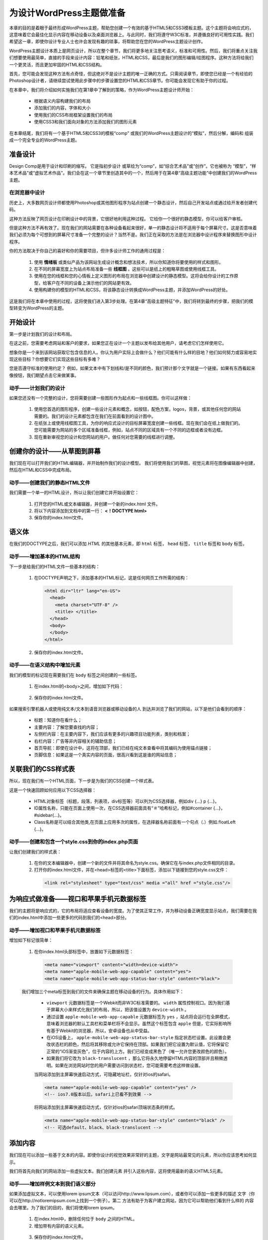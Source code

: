 =========================
为设计WordPress主题做准备
=========================
本章的目的是着眼于最终形成WordPress主题，帮助您创建一个有效的基于HTML5和CSS3模板主题。这个主题将会响应式的，这意味着它会最佳化显示内容在移动设备以及桌面浏览器上。与此同时，我们将遵守W3C标准，并遵循良好的可用性实践。我们希望这一章，即使你设计专业人士也许会发现有趣的琐事，将帮助您在您的WordPress主题设计创作。

WordPress主题设计本质上是网页设计，所以在整个章节，我们将更多地关注思考语义，标准和可用性。然后，我们将重点关注我们想要使用最简单，直接的手段来设计内容：铅笔和纸张，HTML和CSS，最后是我们的图形编辑/绘图程序。这种方法将给我们一个更灵活，而且更加牢固的HTML和CSS结构。

首先，您可能会发现这种方法有点奇怪，但这绝对不是设计主题的唯一正确的方式。只需阅读章节，即使您已经是一个有经验的Photoshop设计者，请继续尝试使用此步骤中的步骤设置您的HTML和CSS章节。你可能会发现它有助于你的过程。

在本章中，我们将介绍如何实施我们在第1章中了解到的策略，作为WordPress主题设计师开始：

	- 根据语义内容构建我们的布局
	- 添加我们的内容，字体和大小
	- 使用我们的CSS布局框架设置我们的布局
	- 使用CSS3和我们面向对象的方法添加我们的图形元素

在本章结尾，我们将有一个基于HTML5和CSS3的模板“comp”
或我们的WordPress主题设计的“模拟”，然后分解，编码和
组装成一个完全专业的WordPress主题。

准备设计
========
Design Comp是用于设计和印刷的缩写。 它是指初步设计
或草绘为“comp”，如“综合艺术品”或“创作”。它也被称为
“模型”，“样本艺术品”或“虚拟艺术作品”。我们会在这一个章节里创造其中的一个，然后用于在第4章“高级主题功能”中创建我们的WordPress主题。

在浏览器中设计
--------------
历史上，大多数网页设计师都使用Photoshop或其他图形程序为站点创建一个静态设计，然后自己开发站点或通过给开发者创建代码。

这种方法反映了网页设计在印刷设计中的背景，它很好地利用这种过程。 它给你一个很好的静态模型，你可以给客户审核。

但是这种方法不再有效了。现在我们的网站需要在各种设备看起来很好，单一的静态设计将不适用于每个屏幕尺寸。这是否意味着我们必须为每个可想到的屏幕尺寸准备一个完整的设计？当然不是。我们正在采取的方法是在浏览器中设计程序来替换图形中设计程序。

你的方法取决于你自己的喜好和你的需要项目，但许多设计师工作的通用过程是：

	1. 使用 **情绪板** 或类似产品为该网站生成设计概念和想法技术，所以你知道你将要使用的样式和图形。
	2. 在不同的屏幕宽度上为站点布局准备一些 **线框图** 。这些可以是纸上的粗略草图或使用线框工具。
	3. 使用在您的线框和您的心情板上定义图形的布局在浏览器中创建设计的静态模型。这将会给你设计的工作原型，给客户在不同的设备上演示他们的网站更有效。
	4. 使用构建你的模型的HTML和CSS，将该静态设计转换成WordPress主题，并添加WordPress的好处。

这是我们将在本章中使用的过程，这将使我们进入第3步处理。在第4章“高级主题特征”中，我们将转到最终的步骤，把我们的模型转变为WordPress的主题。

开始设计
========
第一步是计划我们的设计和布局。

在这之前，您需要考虑网站和客户的要求，如果您正在设计一个主题以发布给其他用户，请考虑它们怎样使用它。

想象你是一个来到该网站获取它包含信息的人。你认为用户实际上会做什么？他们可能有什么样的目地？他们如何努力或容易地实现这些目标？你想要它们实现这些目标有多难？

您是否遵守标准的使用约定？ 例如，如果文本中有下划线和/是不同的颜色，我们预计那个文字就是一个链接。如果有东西看起来像按钮，我们期望点击它来做某事。

动手——计划我们的设计
----------------------
如果您还没有一个完整的设计，您将需要创建一些图形作为起点和一些线框图。你可以这样做：

	1. 使用您首选的图形程序，创建一些设计元素和概念，如按钮，配色方案，logos，背景，或其他任何您的网站需要的。我们的设计元素都包含在我们在前面看到的设计图中。
	2. 在纸张上或使用线框图工具，为你的响应式设计的目标屏幕宽度创建一些线框。现在我们会在纸上做我们的。您可能需要为网站的多个区域准备线框，例如，站点不同的区域具有一个不同的边框或者没有边框。
	3. 现在重新审视您的设计和您网站的用户。做任何对您需要的线框进行调整。

创建你的设计——从草图到屏幕
============================
我们现在可以打开我们的HTML编辑器，并开始制作我们的设计模型。
我们将使用我们的草图，视觉元素将在图像编辑器中创建，然后在HTML和CSS中完成布局。

动手——创建我们的静态HTML文件
------------------------------
我们需要一个单一的HTML设计，所以让我们创建它并开始设置它：

	1. 打开您的HTML或文本编辑器，并创建一个新的index.html 文件。
	2. 将以下内容添加到文档中的第一行： **<！DOCTYPE html>** 
	3. 保存你的index.html文件。

语义体
======
在我们的DOCTYPE之后，我们可以添加 *HTML* 的其他基本元素，即 ``html`` 标签， ``head`` 标签， ``title`` 标签和 ``body`` 标签。

动手——增加基本的HTML结构
--------------------------
下一步是给我们的HTML文件一些基本的结构：

	1. 在DOCTYPE声明之下，添加基本的HTML标记，这是任何网页工作所需的结构：
	 
	 .. code-block:: html

	    <html dir="ltr" lang="en-US">
	      <head>
                <meta charset="UTF-8" />
                <title> </title>
              </head>
              <body>
              </body>
            </html>
	2. 保存你的index.html文件。

动手——在语义结构中增加元素
----------------------------
我们的模型的标记现在需要我们在 ``body`` 标签之间创建的一些标签。

	1. 在index.html的<body>之间，增加如下代码：

	  .. literalinclude:: index.html
	     :language: html
	     :emphasize-lines: 15-18
             :linenos:
	2. 保存你的index.html文件。

如果搜索引擎机器人或使用纯文本/文本到语音浏览器或移动设备的人
到达并浏览了我们的网站，以下是他们会看到的顺序：

	- 标题：知道你在看什么；
	- 主要内容：了解您要查找的内容；
	- 左侧栏内容：在主要内容下，我们应该有更多的兴趣项目功能列表，类别和档案；
	- 右栏内容：广告等非内容相关的辅助信息；
	- 首页导航：即使在设计中，这将在顶部，我们已经在纯文本查看中将其编码为使用锚点链接；
	- 页脚信息：如果这是一个真实内容的页面，很高兴看到这是谁的网站信息；

关联我们的CSS样式表
===================
所以，现在我们有一个HTML页面，下一步是为我们的CSS创建一个样式表。

这是一个快速回顾如何应用以下CSS选择器：

	- HTML对象标签（标题，段落，列表项，div标签等）可以列为CSS选择器，例如div {...} p {...}。
	- ID属性名称，只能在页面上使用一次，在CSS选择器前面具有“＃”哈希标记，例如#container {...}，#sidebar{...}。
	- Class名称是可以结合其他类,在页面上应用多次的属性，在选择器名称前面有一个句点（.）例如.floatLeft {...}。

动手——创建和包含一个style.css到你的index.php页面
--------------------------------------------------
让我们创建我们的样式表：

	1. 在你的文本编辑器中，创建一个新的文件并将其命名为style.css。确保它在与index.php文件相同的目录。
	2. 打开你的index.html文件，并在<head>标签的<title>下面标签，添加以下链接到您的style.css文件：
	 .. code-block:: html
	
		<link rel="stylesheet" type="text/css" media ="all" href ="style.css"/>

为响应式做准备——视口和苹果手机元数据标签
==========================================
我们的主题将是响应式的，它的布局将适应查看设备的宽度。为了使其正常工作，并为移动设备正确宽度显示站点，我们需要在我们的index.html中添加一些更多的代码到我们的<head>部分。

动手——增加视口和苹果手机元数据标签
------------------------------------
增加如下标记很简单：

	1. 在你index.html头部标签中，放置如下元数据标签：
	  .. code-block:: html

	    <meta name="viewport" content="width=device-width">
	    <meta name="apple-mobile-web-app-capable" content="yes">
	    <meta name="apple-mobile-web-app-status-bar-style" content="black">

	我们增加三个meta标签到我们的文件来确保主题在移动设备的行为。具体作用如下：

		- ``viewport`` 元数据标签是一个Webkit而非W3C标准需要的。 ``width`` 属性控制视口。因为我们基于屏幕大小来样式化我们的布局，所以，把该值设置为 ``device-width`` 。
		- 通过设置 ``apple-mobile-web-app-capable`` 元数据标签为 ``yes`` ，站点将会运行在全屏模式，意味着浏览器的默认工具栏和菜单栏将不会显示。虽然这个标签包含 ``apple`` 但是，它实际影响所有基于Webkit的浏览器，所以，安卓设备也从中受益。
		- 在iOS设备上， ``apple-mobile-web-app-status-bar-style`` 指定状态栏设置。此设置会更改状态栏的颜色，然后将其移除或允许它保持在顶部。如果我们把它设置为默认值，它将保留它正常的“iOS渐变灰色”，位于内容的上方。我们已经变成黑色了（唯一允许您更改颜色的颜色）。
		- 如果我们将它改为 ``black-translucent`` ，那么它将永久地停留HTML内容的顶部并且稍微透明。如果在浏览网站时您的用户需要访问到状态栏，您可能需要考虑这样做设置。

		当网站添加到主屏幕快速启动方式，可隐藏地址栏，仅针对ios的safari。
		
		.. code-block:: html

			<meta name="apple-mobile-web-app-capable" content="yes" />
			<!-- ios7.0版本以后，safari上已看不到效果 -->
		
		将网站添加到主屏幕快速启动方式，仅针对ios的safari顶端状态条的样式。

		.. code-block:: html

			<meta name="apple-mobile-web-app-status-bar-style" content="black" />
			<!-- 可选default、black、black-translucent -->

添加内容
========
我们现在可以添加一些基于文本的内容。即使你设计的视觉效果非常好的主题，文字是网站最常见的元素，所以你应该思考如何显示。

我们将首先向我们的网站添加一些虚拟文本。我们创建元素
并引入这些内容，这将使用最新的语义HTML5元素。

动手——增加样例文本到我们语义部分
----------------------------------
如果添加虚拟文本，可以使用lorem ipsum文本（可以访问http://www.lipsum.com），或者你可以添加一些更多的描述
文字（你可以在http://notloremipsum.com上找到一个例子）。第二
方法有助于为客户建立网站，因为它可以帮助他们看到什么样的
内容会去哪里。为了我们的目的，我们将使用lorem ipsum。
	1. 在index.html中，删除任何位于 ``body`` 之间的HTML。
	2. 增加带有内容的语义元素。
	  .. literalinclude:: content.html
	     :language: html
	     :linenos:
	
	3. 保存你的index.html文件。

我们增加了一些带内容的语义元素到我们的站点。

让我们查看一些我们包含的元素：

	- 一个 ``#container`` div包含我们页面内容；
	- ``header`` 元素，包含站点标题和描述，内置一个带 ``.screen-text`` 类的 ``hgroup`` 标签，以便浏览器关闭CSS时显示的内容；
	- 一个 ``#container2`` div来持有文章或者页面内容和边栏；
	- 包含所有帖子或页面内容的部分；
	- 具有 ``.post`` 类的 ``article`` 元素;
	- 一个 ``h2`` 元素作为文章的标题；
	- 带有作者信息的 ``p`` 元素;
	- 一个具有 ``.entry-content`` 类的div，用于保存帖子内容；
	- 更多的 ``p`` 元素包含内容本身，这些将最终成为由网站WordPress的数据库自动填充，但现在我们使用虚拟文本；

样式我们的字体
==============
所以，现在我们将为您的文字添加一些样式，从字体或字体系列开始
用来显示它。

通过将字体系列分配给我们的CSS规则，我们可以设置备份字体选择。 这意味着如果有人没有我们的首选字体，那么他们可能会有我们指定的备选字体，如果他们都没有的话。那么，至少我们可以依靠浏览器的内置“generic”分配字体。只需指定serif，sans-serif或mono-sapce。

.. note::

  当指定字体系列时，最好包括一个或多个通常在PC，Mac和移动设备上都可以使用的字体，以及这在屏幕上看起来不错（就像在纸上）。 为屏幕设计的字体包括Verdana和Georgia，以及你的系统中常用的其他字体如Arial和Times New Roman。
 
我们的 ``headers`` 将使用Helvetica与Arial作为默认字体，我们的文本的 ``body`` 内容将会是Helvetica的Trebuchet，然后是Verdana作为默认字体。

指定字体系列
------------

动手——设置字体系列
++++++++++++++++++++
让我们增加一些字体系列到我们样式表中：
	1. 在你的style.css文件中，增加如下代码：

	 .. literalinclude:: style.css
		:language: css

	2. 保存你的样式表；

我们设置我们的主题将使用的字体系列，包括：
	- ``body`` 元素的默认字体，这将应用于我们没有指定任何可选字体系列的元素，因为CSS继承的原因；
	- 字体系列用于我们的文章标题和链接；
	- 最后，一个为pre和code元素指定的字体系列，换句话说就是在我们的主题中显示的代码的字体；

**@font-face技术**

你会很高兴知道我们可以利用更广泛的排版世界字体而不是只寄希望于别人的电脑上安装的字体。使用 ``@font-face`` 等技术，您可以向您网站的用户提供您选择的字体。我们会去在第七章讨论这些技巧。

指定字体大小
------------
我们有我们的字体系列，但我们需要告诉浏览器在我们的主题文本显示什么尺寸。

动手——设置字体大小
++++++++++++++++++++
在CSS中，为我们设置的字体系列声明添加了一些字体大小的样式。
	1. 在style.css中，编辑如下代码:
	 .. literalinclude:: style1.css
		:language: css
		:lines: -43
	
	2. 现在为一些其他元素添加一些更具体的高度样式。 在你刚添加的代码下面的添加如下代码：
	 .. literalinclude:: style1.css
		:language: css
		:lines: 44-

我们添加了一些额外的字体大小的样式。我们也为边界设置了一些样式，给我们的文本一些它需要额外的空间。

正如你所看到的，在以前的代码示例中，我们在body内使用的唯一的em单位。我们的标题、段落和其他基于排版的规则的其余部分依赖于
根据百分比增加或减小字体大小。 90％= 0.9em，所以90％的尺寸
将字体缩小，而280％的字体大大增加。现在，如果我们的客户要求
修改版面大小时。直接调整body的em值，基于我们分配的百分比其他一切都会上升或下降。

然后我们转到使用百分比来帮助我们使用line-height属性。同时使用一个不同的字体家族也确保我们的一个href链接脱颖而出，但当悬停时还是有熟悉的下划线出现。

以这种方式使用em和百分比也比使用像素更好，因为这意味着，如果用户已经设置浏览器来调整文本大小，这将被应用于我们的主题整个文本
，而不是被任何基于像素的文本样式覆盖。

对我们的文字进行风格化的最后阶段是当CSS打开时，处理我们想要从浏览器隐藏的文字，同时使它们对屏幕阅读器和搜索引擎机器人可见。

动手——处理搜索引擎/屏幕阅读器文本
+++++++++++++++++++++++++++++++++++
您将在HTML5标记中注意到，我们有几个headers和hgroups分配了一个.screen-text的类。这是用户在使用样式的浏览器中不能看见，但使文本屏幕阅读器可见和对SEO有用的。
	- 在你样式的TYPOGRAPHY中，增加如下代码：
	 .. code-block:: css

	  /* Text meant only for screen readers */
	  .screen-text{
		position: absolute;
		left: -5000em;
	  }

	  假设用户的屏幕小于5000em，则不能查看该元素。

	- 保存你的style.css文件；

使用css设置我们布局
===================
现在我们已经设置了我们的字体排版，我们开始使这个东西看起来像我们的草图！首先，我们将添加一个调用layout-core样式表，给我们的主题一些基本布局样式。

动手——引用布局框架来布局
--------------------------
确保我们的样式文件引用布局框架：
	1. 在我们样式表的顶部，增加如下代码：
	 .. code-block:: css

		/*
		---------------------------------------------------
		|NOTE: This style sheet leverages: layout-core.css. |
		---------------------------------------------------
		*/
		@import url(layout-core.css);
	
	2. 确保在你样式表目录中具有一个layout-core.css文件；
	3. 保存你的样式表；

Layoutcore使用一些classes来帮助我们实现我们的布局。要使用它们，您只需分配div，section，article或aside标签浮动是left还是right然后分配该HTML元素的宽度为full、half、two-thirds、three-quarters、third或者quarter。本章稍后将介绍。

.. note::
	**CSS重置**

	当然，您可能会从头开始构建自己的样式表，而不包含layout-core.css。如果是这样，最好包括一个重置样式在样式表的开始处。这将重置任何浏览器特定的CSS，所以无论用户是什么浏览器，我们可以从一个干净的样式开始。

	我们的layout-core.css文件包含一个重置，所以如果你导入，你
	不需要添加另一个。
	
	有关CSS重置的更多信息，以及使用的重要示例，请参阅http：//meyerweb.com/eric/tools/css/reset/。

现在我们已经设置了 ``@import`` 指令，我们将继续添加一些媒体查询使我们的主题适合响应布局。

媒体查询位于样式表的末尾，依赖正在浏览网站屏幕的宽度来指定要应用的样式。更多关于建立响应主题和利用媒体查询，请参阅WordPress Mobile Web Development：初学者指南。

动手——增加媒体查询
--------------------
下面的步骤允许你增加媒体查询：
	1. 在你的style.css文件中，增加如下媒体查询：
	 .. code-block:: css

		@media (min-width: 1220px) {
		}

		@media (max-width: 1024px) {
		}

		@media (min-width: 480px) and (max-width: 800px) {
		}

		@media (max-width: 480px) {
		}

		@media only screen and (min-width: 320px) and (max-width: 480px) {
		}
	
	2. 保存你的样式表

我们添加了一些媒体查询来定位最常用的屏幕尺寸。让我们看看他们如何工作：
	- @media（min-width：1220px）的目标是非常大的屏幕；
	- @media（max-width：1024px）瞄准小型桌面屏幕和更大的平板电脑屏幕；
	- @media（min-width：480px）和（max-width：800px）目标为小平板电脑屏幕或更大的平板电脑屏幕；
	- @media（max-width：480px）针对包括手机在内的小屏幕；
	- @media only screen和（min-width：320px）和（max-width：480px）目标手机;

这些媒体查询适用于大多数可用的设备。但随着越来越多的不同屏幕宽度的设备被发布，您可能会发现这些媒体查询不会与你期望相关设备匹配。当你的主题工作时，可以调整这些媒体查询，以便它们定位宽度看起来不错。

设置桌面视图
============
我们将从桌面浏览器视图开始。 我们将使用layout-core.css来帮助我们设置我们的列。

动手——标准设置
----------------
现在，我们为桌面视图设置默认样式：
	1. 在媒体查询上面，增加如下代码：
	 .. literalinclude:: style3.css
		:language: css
	
	2. 保存你的样式；

我们在标准桌面屏幕上添加了我们的布局的样式。我们不需要检查
CSS所有的细节但需要注意一些要点，注意事项如下：

	- 我们的 ``#mainNav`` navigaton元素已经被绝对地定位了，所以它可以被提升到我们的布局的顶部；
	- 我们为我们 ``.thisMonth h2`` 添加了一些尺寸;
	- 我们的 ``#across`` div是为了更大的桌面一直延伸到全屏幕的宽度；
	- 我们为 ``.content`` 和 ``.sidebar`` divs添加了边界和补白，特别是 ``margin-top`` 将它们推下来（这是因为我们将在这里增加背景图片）；

动作——检查大屏幕桌面
----------------------
我们已经设置了标准的默认视图，但是我们也希望处理更大的桌面浏览器。我们添加一些CSS到我们的媒体查询，如果我们检测到较大的屏幕，以扩大#mainNav导航将元素与我们的 ``#container`` div匹配：
	1. 在第一个媒体查询中，增加如下代码：
	 .. code-block:: css

		@media (min-width: 1220px) {
			#mainNav{
				position:absolute;
				top: 110px;
				width: 1100px;
			}
		}
	
	2. 保存你的样式；

我们的layout-core.css样式表将div宽度设置为百分比，因此它们将扩展#container div设置的任何大小。它也将#container div设置为1100像素。我们的#mainNav nav现在将匹配，而不会在较大的屏幕延伸继续延伸#container div宽度。

动手——确保小点的屏幕被处理
----------------------------
当我们的layout-core.css文件在950像素的较小屏幕上捕捉 ``#container`` div时，我们还要 ``#mainNav`` 也匹配：
	1. 在接下来的媒体查询中，增加如下代码：
	 .. code-block:: css

		@media (max-width: 1024px) {
			/*for netbook/tablet screens*/
			#mainNav{
				position:absolute;
				top: 110px;
				width: 950px;
			}
		}

	2. 保存你的样式表；

设置平板电脑视图
================
我们现在可以专注于平板电脑和媒体播放器的观看。有很多设备出现在这个范围内。以下两个媒体查询有助于捕捉大多数这些设备。

动手——为平板电脑调整标准布局
------------------------------
我们将从480像素宽到800像素的设备开始。这个范围包括在水平方向举着时的iPad：
	1. 增加如下的媒体查询：
	 .. literalinclude:: style2.css
		:language: css
	
	2. 保存你的样式表；

我们添加了一些样式来调整平板设备上的布局。特别是：
	- 我们删除了我们#mainNav列表项目li的“选项卡”的浮动性，并将其设置为垂直列表；
	- 我们改变了我们的一些标题字体大小；
	- 我们隐藏了我们的文章内容，只显示了标题；
	- 我们关闭我们的.sidebar元素的右浮动；
	- 我们将.sidebar中的每个div设置为左浮动，创建一个我们的主要文章标题三叠箱；

设置小屏幕视图
==============
我们现在可以设置我们的小屏幕视图，这将针对智能手机和其他在纵向方向较小的设备。

动手——设置我们小屏幕布局
--------------------------
这里我们的媒体查询有点不同，仅仅应用到屏幕(其它的查询将会影响打印布局)。
	1. 在你最后的媒体查询中，增加如下CSS规则：
	 .. literalinclude:: style4.css
		:language: css

	2. 保存你的样式表；

我们添加了一些样式来改进小屏幕上的布局：

	- 我们缩短了我们的标题，并减小了 `#mainNav` 的宽度;
	- 我们减小了 `#mainNav` 标题中的字体大小；
	- 我们减少了 `.content` div的marigin-top;

最重要的事情实际上是在我们的layout-core中处理。
所有lef和right浮动都被关闭，两边被清除，所有百分比宽度
设置为100％。这使得我们的手机视图中的每个div都布置在边缘上。

.. seealso::

	我们将在设计中充分利用许多CSS3技术。特别是简单的梯度，圆角和盒子阴影。麻烦的是IE7和8不支持任何这些CSS3功能。

	不用担心，我们将使用一个名为CSS3PIE的精彩库为IE 7和8实现这些功能。

动手——建立我们的图形样式
--------------------------
现在我们需要在我们的样式表中设置一个构造，用于设计处理规则。

	1. 第一步是上传我们的图形文件。创建一个名为images的文件夹该文件夹包含您的其他文件。将您的图像上传到它。
	2. 在style.css中，在STANDARD STYLING系列下面，但在我们的媒体查询之上，为背景颜色添加我们的颜色方案：
	 .. literalinclude:: style5.css
		:language: css
		:lines: -30
	3. 下一步，增加渐变方案。你需要包含一些浏览器特有的前缀版本。
	 .. literalinclude:: style5.css
		:language: css
		:lines: 32-42
	4. 在此之外，添加一些处理边界的规则：
	 .. literalinclude:: style5.css
		:language: css
		:lines: 44-88
	5. 接下来，设置圆角。与渐变一样，我们已经省略browser-prefxed代码来节省空间，但是您可以在本章的代码中找到它。
	 .. literalinclude:: style5.css
		:language: css
		:lines: 90-109
	6. 最后，设置一些盒子阴影；
	 .. literalinclude:: style5.css
		:language: css
		:lines: 111-118
	7. 保存你的样式文件；

我们为边框，渐变，圆角和盒子阴影添加了样式。

增加图形和背景图片
==================
添加了所有CSS生成的样式后，我们需要考虑我们将要创建的任何图形使它不需要由CSS生成。

CSS3的优点在于它减少了对这些图形的需求，因为我们不再需要
为渐变，圆角或阴影创建背景图像。但有一些我们设计的CSS元素不能被处理。

我们已经有一些图像可以导入到我们的主题 - 你会在这本书的随书代码中发现他们的代码片段。

.. note::
	我们的主题广泛使用背景图片，以避免内嵌图像与我们的主题用户的任何可能会在将来增加其他内容相融合的任何问题。您可能更喜欢在标记中使用内联图像，它具有容易访问和SEO优势的，但缺点是如果您的主题的未来用户编辑模板，他或她可能会意外删除设计所需的图像。我们的图像只是设计而不是内容的一部分，所以我们使用的是背景图片。

设置背景图片
============
我们已经将我们的logo导出到一个图像。使用background-position属性我们将显示不同大小的logo取决于哪个屏幕尺寸触发我们的媒体查询。

.. note::
	Wellstyled有一个关于如何使用单一图像技术的优秀教程（也称为“CSS精灵”）使用CSS来处理图像背景翻转：http://wellstyled.com/css-nopreload-rollovers。

	您还可以查看CSS技巧，以及他们的CSS文章：它们是什么，为什么他们很酷，以及如何使用它们在http://css-tricks.com/CSS-sprites/。

动手——增加背景图片
--------------------
我们创建的图像需要作为背景图像添加到我们的样式表中。

	1. 在样式表中，编辑STANDARD STYLING 部分以添加背景图像和颜色，使用以下代码。最好的做法是为您已经设置的描述块加入每个声明。您可以在代码中看到最终的代码。
	 .. literalinclude:: style6.css
		:language: css
		:lines: -38
	2. 现在，在样式表的STANDARD STYLING部分，增加如下代码块：
	 .. literalinclude:: style6.css
		:language: css
		:lines: 40-68
	3. 保存你的style.css文件；

我们将CSS的背景和颜色添加到我们的样式表中。正如你所知道的，我们使用了大量不重复，以确保我们的背景图像不重复，并在我们的设计中使用背景图像定位。

现在让我们将这些背景所需的任何更改添加到我们的媒体查询中。

动手——增加背景图片样式到媒体查询中
------------------------------------
我们需要编辑两个最小屏幕尺寸的两个媒体查询。

	1. 在面向小型平板电脑和手机的媒体查询中， @media(min-width：480px)和(max-width：800px)- 添加以下代码。再次，你会发现你可以将它添加到你的存在的声明。
	 .. literalinclude:: style6.css
		:language: css
		:lines: 70-86
	2. 接下来，在针对小屏幕的媒体查询 - @媒体只有屏幕和(min-width: 320px)和(max-width: 480px) - 添加以下代码：
	 .. literalinclude:: style6.css
		:language: css
		:lines: 88-104
	3. 最后保存你的样式；

我们将图形加载到STANDARD STYLING规则中，然后转移到每个规则中媒体查询，修改高度，背景位置和其他视觉属性。最值得注意的是，我们更改了我们的标题高度，并使用CSS sprite技术，我们的logo加载了不同大小的logo作为我们的屏幕尺寸变化。

不要忘记favicon和touch icon
===========================
Favicons是位于网页浏览器地址栏中的URL旁边的那些16px * 16px的图标。它们也显示在标签上（如果您使用的是标签浏览器），在您的书签中，以及您的桌面上的快捷方式或Windows XP中的其他文件夹和Vista。

创建图标的最简单（最快速）的方式是使用您网站的徽标或关键图形
，并将其缩小到16px * 16像素; 然后保存为一个.ico文件。

动手——增加你创建的favicon
---------------------------
已经创建一个favicon，我们需要上传它到我们的主题。

	1. 一旦你拥有你的favicon.ico，请把它和index.html放置在一个目录下；
	2. 打开index.html，然后，增加如下代码到<head>部分：
	 .. code-block:: html

		<link rel="shortcut icon" href="favicon.ico" type="image/x-icon"/>

有一个去英雄 - 使你的favicon高分辨率
关于.ico格式的一个众所周知的事实是它可以包含多个不同的颜色深度的版本。这是您的操作系统能够正确的显示这些“平滑的图标”，如：保存为你的桌面的快捷方式。

Windows将显示一个图标的三个主要尺寸是：16 x 16,32 x 32和48 x 48。有时候favicon可以一路攀升到128 x 128。这取决于你;只要记住，越高的解析度，颜色深度和透明度，你的图标越大越好，加载时间会更长。

您将基本上使用前面列出的相同步骤创建您的图标，只需生成48 px x 48 px，然后保存（以便不覆盖您的原始飞行）到32 x 32，最后16 x 16。它将以PNG格式保存每个图标，特别是如果您想要的背景要透明。

Touch icons
===========
由于我们只是生成一个多分辨率的favicon的图标，我们也可以添加一个漂亮的触摸图标。iOS和Android设备使用触摸图标需要高于2.1.0版本。虽然你可以在技术上创建一个更高的分辨率图像（例如，114 x 114）其他设备会将其缩小，但如果不需要，加载更大的图像干什么，为什么要浪费带宽？创建三个所需尺寸比较好。

动手——增加一个触摸图标
------------------------
一旦你有一个触摸图标（你应该保存为.png），你会需要添加到您的主题。

	1. 将您的触摸图标上传到与index.html文件相同的文件夹。
	2. 在index.html中，在<head>部分添加以下代码：
	 .. code-block:: html

		<link rel="apple-touch-icon" sizes="57x57" href="/apple-touchicon-57x57.png"/>
		<link rel="apple-touch-icon" sizes="72x72" href="/apple-touchicon-72x72.png"/>
		<link rel="apple-touch-icon" sizes="114x114" href="/apple-touchicon-114x114.png"/>

	3. 保存你的index.html文件；